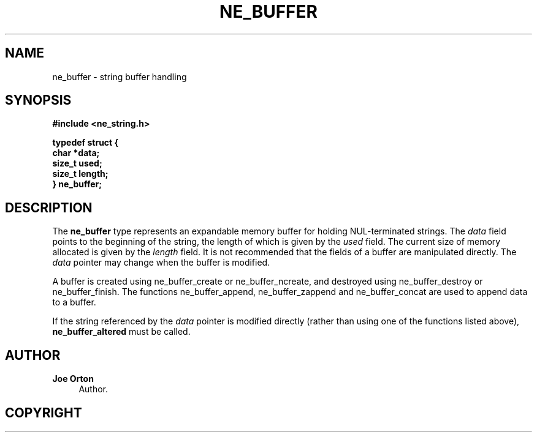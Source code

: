 '\" t
.\"     Title: ne_buffer
.\"    Author: 
.\" Generator: DocBook XSL Stylesheets vsnapshot <http://docbook.sf.net/>
.\"      Date: 29 January 2024
.\"    Manual: neon API reference
.\"    Source: neon 0.33.0
.\"  Language: English
.\"
.TH "NE_BUFFER" "3" "29 January 2024" "neon 0.33.0" "neon API reference"
.\" -----------------------------------------------------------------
.\" * Define some portability stuff
.\" -----------------------------------------------------------------
.\" ~~~~~~~~~~~~~~~~~~~~~~~~~~~~~~~~~~~~~~~~~~~~~~~~~~~~~~~~~~~~~~~~~
.\" http://bugs.debian.org/507673
.\" http://lists.gnu.org/archive/html/groff/2009-02/msg00013.html
.\" ~~~~~~~~~~~~~~~~~~~~~~~~~~~~~~~~~~~~~~~~~~~~~~~~~~~~~~~~~~~~~~~~~
.ie \n(.g .ds Aq \(aq
.el       .ds Aq '
.\" -----------------------------------------------------------------
.\" * set default formatting
.\" -----------------------------------------------------------------
.\" disable hyphenation
.nh
.\" disable justification (adjust text to left margin only)
.ad l
.\" -----------------------------------------------------------------
.\" * MAIN CONTENT STARTS HERE *
.\" -----------------------------------------------------------------
.SH "NAME"
ne_buffer \- string buffer handling
.SH "SYNOPSIS"
.sp
.ft B
.nf
#include <ne_string\&.h>

typedef struct {
    char *data;
    size_t used;
    size_t length;
} ne_buffer;
.fi
.ft
.SH "DESCRIPTION"
.PP
The
\fBne_buffer\fR
type represents an expandable memory buffer for holding
NUL\-terminated strings\&. The
\fIdata\fR
field points to the beginning of the string, the length of which is given by the
\fIused\fR
field\&. The current size of memory allocated is given by the
\fIlength\fR
field\&. It is not recommended that the fields of a buffer are manipulated directly\&. The
\fIdata\fR
pointer may change when the buffer is modified\&.
.PP
A buffer is created using
ne_buffer_create
or
ne_buffer_ncreate, and destroyed using
ne_buffer_destroy
or
ne_buffer_finish\&. The functions
ne_buffer_append,
ne_buffer_zappend
and
ne_buffer_concat
are used to append data to a buffer\&.
.PP
If the string referenced by the
\fIdata\fR
pointer is modified directly (rather than using one of the functions listed above),
\fBne_buffer_altered\fR
must be called\&.
.SH "AUTHOR"
.PP
\fBJoe Orton\fR
.RS 4
Author.
.RE
.SH "COPYRIGHT"
.br
